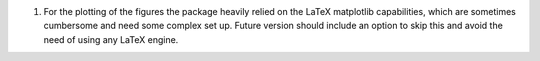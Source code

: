 1) For the plotting of the figures the package heavily relied on the
   LaTeX matplotlib capabilities, which are sometimes cumbersome and
   need some complex set up. Future version should include an option
   to skip this and avoid the need of using any LaTeX engine.

   
